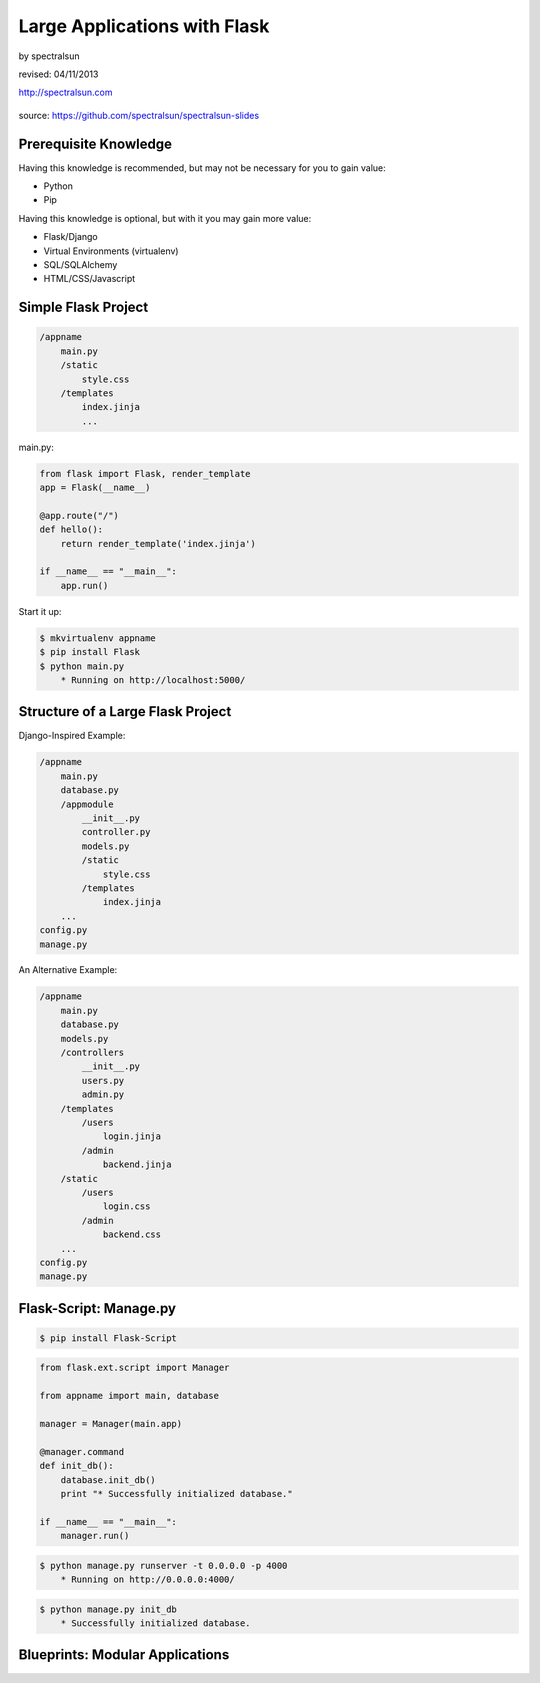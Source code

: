 =============================
Large Applications with Flask
=============================

by spectralsun 

revised: 04/11/2013

http://spectralsun.com

.. figure:: /_static/images/flask-logo.png
    :align: center

source: https://github.com/spectralsun/spectralsun-slides

Prerequisite Knowledge
======================

Having this knowledge is recommended, but may not be necessary for you to gain value:

* Python
* Pip

Having this knowledge is optional, but with it you may gain more value:

* Flask/Django
* Virtual Environments (virtualenv)
* SQL/SQLAlchemy
* HTML/CSS/Javascript

Simple Flask Project
====================

.. code-block:: bash

    /appname
        main.py
        /static
            style.css
        /templates
            index.jinja
            ...

main.py:

.. code-block:: python

    from flask import Flask, render_template
    app = Flask(__name__)

    @app.route("/")
    def hello():
        return render_template('index.jinja')

    if __name__ == "__main__":
        app.run()

Start it up:

.. code-block:: bash

    $ mkvirtualenv appname 
    $ pip install Flask
    $ python main.py
        * Running on http://localhost:5000/

Structure of a Large Flask Project
==================================

Django-Inspired Example:

.. code-block:: bash

    /appname
        main.py
        database.py
        /appmodule
            __init__.py
            controller.py
            models.py
            /static
                style.css
            /templates
                index.jinja
        ...
    config.py
    manage.py

An Alternative Example:

.. code-block:: bash

    /appname
        main.py
        database.py
        models.py
        /controllers
            __init__.py
            users.py
            admin.py
        /templates
            /users
                login.jinja
            /admin
                backend.jinja
        /static
            /users
                login.css
            /admin
                backend.css
        ...
    config.py
    manage.py

Flask-Script: Manage.py
=======================

.. code-block:: bash
    
    $ pip install Flask-Script

.. code-block:: python
    
    from flask.ext.script import Manager

    from appname import main, database

    manager = Manager(main.app)

    @manager.command
    def init_db():
        database.init_db()
        print "* Successfully initialized database."

    if __name__ == "__main__":
        manager.run()

.. code-block:: bash

    $ python manage.py runserver -t 0.0.0.0 -p 4000
        * Running on http://0.0.0.0:4000/

.. code-block:: bash
    
    $ python manage.py init_db
        * Successfully initialized database.

Blueprints: Modular Applications
================================
